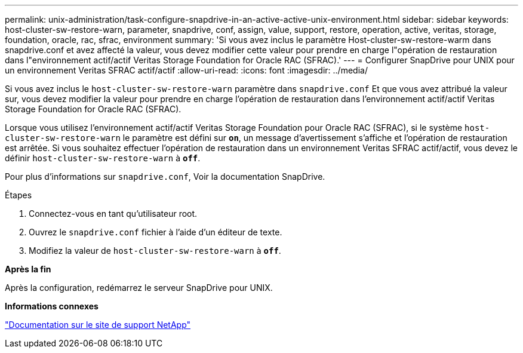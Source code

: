 ---
permalink: unix-administration/task-configure-snapdrive-in-an-active-active-unix-environment.html 
sidebar: sidebar 
keywords: host-cluster-sw-restore-warn, parameter, snapdrive, conf, assign, value, support, restore, operation, active, veritas, storage, foundation, oracle, rac, sfrac, environment 
summary: 'Si vous avez inclus le paramètre Host-cluster-sw-restore-warm dans snapdrive.conf et avez affecté la valeur, vous devez modifier cette valeur pour prendre en charge l"opération de restauration dans l"environnement actif/actif Veritas Storage Foundation for Oracle RAC (SFRAC).' 
---
= Configurer SnapDrive pour UNIX pour un environnement Veritas SFRAC actif/actif
:allow-uri-read: 
:icons: font
:imagesdir: ../media/


[role="lead"]
Si vous avez inclus le `host-cluster-sw-restore-warn` paramètre dans `snapdrive.conf` Et que vous avez attribué la valeur sur, vous devez modifier la valeur pour prendre en charge l'opération de restauration dans l'environnement actif/actif Veritas Storage Foundation for Oracle RAC (SFRAC).

Lorsque vous utilisez l'environnement actif/actif Veritas Storage Foundation pour Oracle RAC (SFRAC), si le système `host-cluster-sw-restore-warn` le paramètre est défini sur `*on*`, un message d'avertissement s'affiche et l'opération de restauration est arrêtée. Si vous souhaitez effectuer l'opération de restauration dans un environnement Veritas SFRAC actif/actif, vous devez le définir `host-cluster-sw-restore-warn` à `*off*`.

Pour plus d'informations sur `snapdrive.conf`, Voir la documentation SnapDrive.

.Étapes
. Connectez-vous en tant qu'utilisateur root.
. Ouvrez le `snapdrive.conf` fichier à l'aide d'un éditeur de texte.
. Modifiez la valeur de `host-cluster-sw-restore-warn` à `*off*`.


*Après la fin*

Après la configuration, redémarrez le serveur SnapDrive pour UNIX.

*Informations connexes*

http://mysupport.netapp.com/["Documentation sur le site de support NetApp"^]
